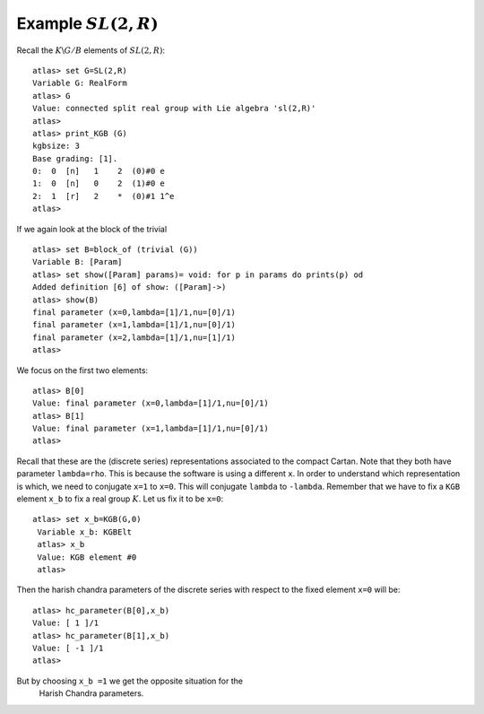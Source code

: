 Example :math:`SL(2,R)`
========================

Recall the :math:`K\backslash G/B` elements of :math:`SL(2,R)`::

   atlas> set G=SL(2,R)
   Variable G: RealForm
   atlas> G
   Value: connected split real group with Lie algebra 'sl(2,R)'
   atlas>
   atlas> print_KGB (G)
   kgbsize: 3
   Base grading: [1].
   0:  0  [n]   1    2  (0)#0 e
   1:  0  [n]   0    2  (1)#0 e
   2:  1  [r]   2    *  (0)#1 1^e
   atlas>

If we again look at the block of the trivial ::

   atlas> set B=block_of (trivial (G))
   Variable B: [Param]
   atlas> set show([Param] params)= void: for p in params do prints(p) od
   Added definition [6] of show: ([Param]->)
   atlas> show(B)
   final parameter (x=0,lambda=[1]/1,nu=[0]/1)
   final parameter (x=1,lambda=[1]/1,nu=[0]/1)
   final parameter (x=2,lambda=[1]/1,nu=[1]/1)
   atlas>


We focus on the first two elements::

   atlas> B[0]
   Value: final parameter (x=0,lambda=[1]/1,nu=[0]/1)
   atlas> B[1]
   Value: final parameter (x=1,lambda=[1]/1,nu=[0]/1)
   atlas>

Recall that these are the (discrete series) representations associated
to the compact Cartan. Note that they both have parameter
``lambda=rho``. This is because the software is using a different
``x``. In order to understand which representation is which, we need
to conjugate ``x=1`` to ``x=0``. This will conjugate ``lambda`` to
``-lambda``.  Remember that we have to fix a ``KGB`` element ``x_b``
to fix a real group :math:`K`. Let us fix it to be ``x=0``::

  atlas> set x_b=KGB(G,0)
   Variable x_b: KGBElt
   atlas> x_b
   Value: KGB element #0
   atlas>

Then the harish chandra parameters of the discrete series with respect
to the fixed element ``x=0`` will be::

   atlas> hc_parameter(B[0],x_b)
   Value: [ 1 ]/1
   atlas> hc_parameter(B[1],x_b)
   Value: [ -1 ]/1
   atlas>

But by choosing ``x_b =1`` we get the opposite situation for the
 Harish Chandra parameters.
